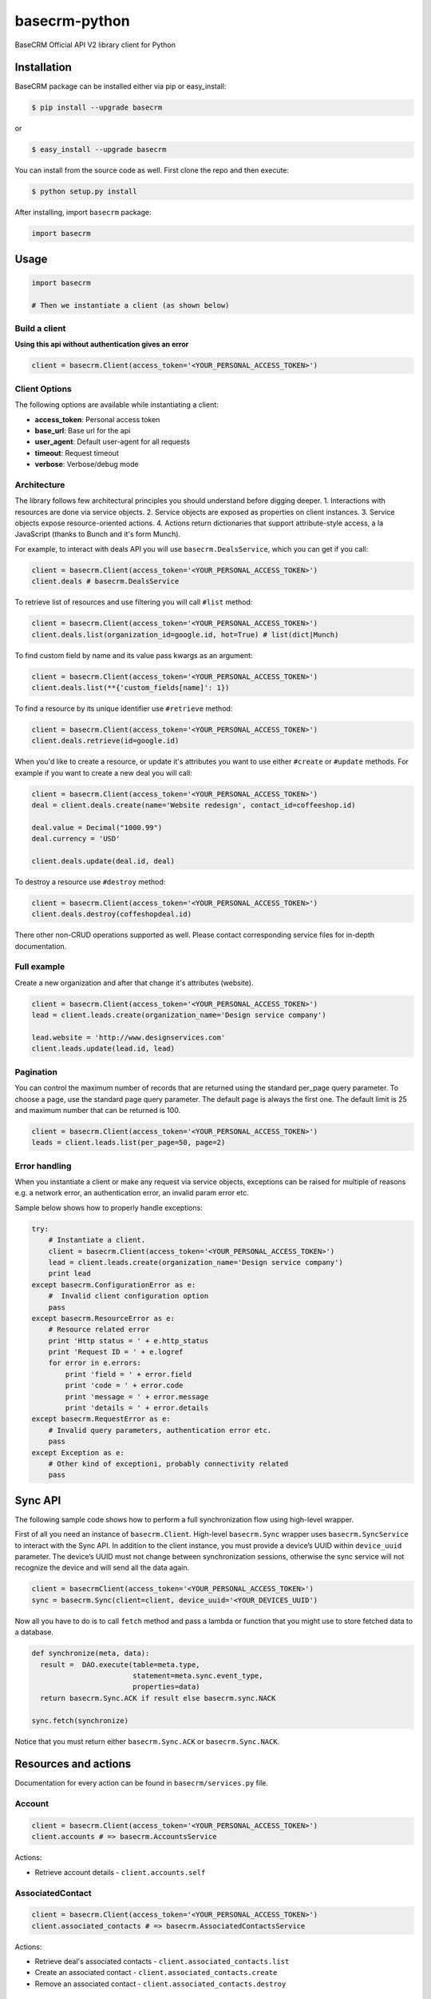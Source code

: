 basecrm-python
==============

BaseCRM Official API V2 library client for Python

Installation
------------

BaseCRM package can be installed either via pip or easy\_install:

.. code:: bash

    $ pip install --upgrade basecrm

or

.. code:: bash

    $ easy_install --upgrade basecrm

You can install from the source code as well. First clone the repo and
then execute:

.. code:: bash

    $ python setup.py install

After installing, import ``basecrm`` package:

.. code:: python

    import basecrm

Usage
-----

.. code:: python

    import basecrm

    # Then we instantiate a client (as shown below)

Build a client
~~~~~~~~~~~~~~

**Using this api without authentication gives an error**

.. code:: python

    client = basecrm.Client(access_token='<YOUR_PERSONAL_ACCESS_TOKEN>')

Client Options
~~~~~~~~~~~~~~

The following options are available while instantiating a client:

-  **access\_token**: Personal access token
-  **base\_url**: Base url for the api
-  **user\_agent**: Default user-agent for all requests
-  **timeout**: Request timeout
-  **verbose**: Verbose/debug mode

Architecture
~~~~~~~~~~~~

The library follows few architectural principles you should understand
before digging deeper. 1. Interactions with resources are done via
service objects. 2. Service objects are exposed as properties on client
instances. 3. Service objects expose resource-oriented actions. 4.
Actions return dictionaries that support attribute-style access, a la
JavaScript (thanks to Bunch and it's form Munch).

For example, to interact with deals API you will use
``basecrm.DealsService``, which you can get if you call:

.. code:: python

    client = basecrm.Client(access_token='<YOUR_PERSONAL_ACCESS_TOKEN>')
    client.deals # basecrm.DealsService

To retrieve list of resources and use filtering you will call ``#list``
method:

.. code:: python

    client = basecrm.Client(access_token='<YOUR_PERSONAL_ACCESS_TOKEN>')
    client.deals.list(organization_id=google.id, hot=True) # list(dict|Munch)

To find custom field by name and its value pass kwargs as an argument:

.. code:: python

    client = basecrm.Client(access_token='<YOUR_PERSONAL_ACCESS_TOKEN>')
    client.deals.list(**{'custom_fields[name]': 1})

To find a resource by its unique identifier use ``#retrieve`` method:

.. code:: python

    client = basecrm.Client(access_token='<YOUR_PERSONAL_ACCESS_TOKEN>')
    client.deals.retrieve(id=google.id)

When you'd like to create a resource, or update it's attributes you want
to use either ``#create`` or ``#update`` methods. For example if you
want to create a new deal you will call:

.. code:: python

    client = basecrm.Client(access_token='<YOUR_PERSONAL_ACCESS_TOKEN>')
    deal = client.deals.create(name='Website redesign', contact_id=coffeeshop.id)

    deal.value = Decimal("1000.99")
    deal.currency = 'USD'

    client.deals.update(deal.id, deal)

To destroy a resource use ``#destroy`` method:

.. code:: python

    client = basecrm.Client(access_token='<YOUR_PERSONAL_ACCESS_TOKEN>')
    client.deals.destroy(coffeshopdeal.id)

There other non-CRUD operations supported as well. Please contact
corresponding service files for in-depth documentation.

Full example
~~~~~~~~~~~~

Create a new organization and after that change it's attributes
(website).

.. code:: python

    client = basecrm.Client(access_token='<YOUR_PERSONAL_ACCESS_TOKEN>')
    lead = client.leads.create(organization_name='Design service company')

    lead.website = 'http://www.designservices.com'
    client.leads.update(lead.id, lead)

Pagination
~~~~~~~~~~

You can control the maximum number of records that are returned using the standard per_page query parameter.
To choose a page, use the standard page query parameter.
The default page is always the first one. The default limit is 25 and maximum number that can be returned is 100.

.. code:: python

    client = basecrm.Client(access_token='<YOUR_PERSONAL_ACCESS_TOKEN>')
    leads = client.leads.list(per_page=50, page=2)

Error handling
~~~~~~~~~~~~~~

When you instantiate a client or make any request via service objects,
exceptions can be raised for multiple of reasons e.g. a network error,
an authentication error, an invalid param error etc.

Sample below shows how to properly handle exceptions:

.. code:: python

    try:
        # Instantiate a client.
        client = basecrm.Client(access_token='<YOUR_PERSONAL_ACCESS_TOKEN>')
        lead = client.leads.create(organization_name='Design service company')
        print lead
    except basecrm.ConfigurationError as e:
        #  Invalid client configuration option
        pass
    except basecrm.ResourceError as e:
        # Resource related error
        print 'Http status = ' + e.http_status
        print 'Request ID = ' + e.logref
        for error in e.errors:
            print 'field = ' + error.field
            print 'code = ' + error.code
            print 'message = ' + error.message
            print 'details = ' + error.details
    except basecrm.RequestError as e:
        # Invalid query parameters, authentication error etc.
        pass
    except Exception as e:
        # Other kind of exceptioni, probably connectivity related
        pass

Sync API
---------------------

The following sample code shows how to perform a full synchronization flow using high-level wrapper.

First of all you need an instance of ``basecrm.Client``. High-level ``basecrm.Sync`` wrapper uses ``basecrm.SyncService`` to interact with the Sync API.
In addition to the client instance, you must provide a device’s UUID within ``device_uuid`` parameter. The device’s UUID must not change between synchronization sessions, otherwise the sync service will not recognize the device and will send all the data again.

.. code:: python

    client = basecrmClient(access_token='<YOUR_PERSONAL_ACCESS_TOKEN>')
    sync = basecrm.Sync(client=client, device_uuid='<YOUR_DEVICES_UUID')

Now all you have to do is to call ``fetch`` method and pass a lambda or function that you might use to store fetched data to a database.

.. code:: python

    def synchronize(meta, data):
      result =  DAO.execute(table=meta.type,
                            statement=meta.sync.event_type,
                            properties=data)
      return basecrm.Sync.ACK if result else basecrm.sync.NACK

    sync.fetch(synchronize)

Notice that you must return either ``basecrm.Sync.ACK`` or ``basecrm.Sync.NACK``.

Resources and actions
---------------------

Documentation for every action can be found in ``basecrm/services.py``
file.

Account
~~~~~~~

.. code:: python

    client = basecrm.Client(access_token='<YOUR_PERSONAL_ACCESS_TOKEN>')
    client.accounts # => basecrm.AccountsService

Actions:

* Retrieve account details - ``client.accounts.self``

AssociatedContact
~~~~~~~~~~~~~~~~~

.. code:: python

    client = basecrm.Client(access_token='<YOUR_PERSONAL_ACCESS_TOKEN>')
    client.associated_contacts # => basecrm.AssociatedContactsService

Actions:

* Retrieve deal's associated contacts - ``client.associated_contacts.list``
* Create an associated contact - ``client.associated_contacts.create``
* Remove an associated contact - ``client.associated_contacts.destroy``

Contact
~~~~~~~

.. code:: python

    client = basecrm.Client(access_token='<YOUR_PERSONAL_ACCESS_TOKEN>')
    client.contacts # => basecrm.ContactsService

Actions:

* Retrieve all contacts - ``client.contacts.list``
* Create a contact - ``client.contacts.create``
* Retrieve a single contact - ``client.contacts.retrieve``
* Update a contact - ``client.contacts.update``
* Delete a contact - ``client.contacts.destroy``

Deal
~~~~

.. code:: python

    client = basecrm.Client(access_token='<YOUR_PERSONAL_ACCESS_TOKEN>')
    client.deals # => basecrm.DealsService

Actions:

* Retrieve all deals - ``client.deals.list``
* Create a deal - ``client.deals.create``
* Retrieve a single deal - ``client.deals.retrieve``
* Update a deal - ``client.deals.update``
* Delete a deal - ``client.deals.destroy``

**A note about deal value**

It is prefered to use decimal from string or directly string for deal values when creating or modifying a deal. This guarantees correct precision

.. code:: python

    deal.value = Decimal("1000.99")
    deal.value = "1000.00"

You should not be using floats or decimal constructed from floats as it may result in precision loss.

.. code:: python

    deal.value = 1000.99
    deal.value = decimal(1000.99)

DealSource
~~~~~~~~~~

.. code:: python

    client = basecrm.Client(access_token='<YOUR_PERSONAL_ACCESS_TOKEN>')
    client.deal_sources # => basecrm.DealSourcesService

Actions:

* Retrieve all sources - ``client.deal_sources.list``
* Create a new source - ``client.deal_sources.create``
* Retrieve a single source - ``client.deal_sources.retrieve``
* Update a source - ``client.deal_sources.update``
* Delete a source - ``client.deal_sources.destroy``

DealUnqualifiedReason
~~~~~~~~~~~~~~~~~~~~~

.. code:: python

    client = basecrm.Client(access_token='<YOUR_PERSONAL_ACCESS_TOKEN>')
    client.deal_unqualified_reasons # => basecrm.DealUnqualifiedReasonsService

Actions:

* Retrieve all deal unqualified reasons - ``client.deal_unqualified_reasons.list``
* Create a deal unqualified reason - ``client.deal_unqualified_reasons.create``
* Retrieve a single deal unqualified reason - ``client.deal_unqualified_reasons.retrieve``
* Update a deal unqualified reason - ``client.deal_unqualified_reasons.update``
* Delete a deal unqualified reason - ``client.deal_unqualified_reasons.destroy``

Lead
~~~~

.. code:: python

    client = basecrm.Client(access_token='<YOUR_PERSONAL_ACCESS_TOKEN>')
    client.leads # => basecrm.LeadsService

Actions:

* Retrieve all leads - ``client.leads.list``
* Create a lead - ``client.leads.create``
* Retrieve a single lead - ``client.leads.retrieve``
* Update a lead - ``client.leads.update``
* Delete a lead - ``client.leads.destroy``

LeadSource
~~~~~~~~~~

.. code:: python

    client = basecrm.Client(access_token='<YOUR_PERSONAL_ACCESS_TOKEN>')
    client.lead_sources # => basecrm.LeadSourcesService

Actions:

* Retrieve all sources - ``client.lead_sources.list``
* Create a new source - ``client.lead_sources.create``
* Retrieve a single source - ``client.lead_sources.retrieve``
* Update a source - ``client.lead_sources.update``
* Delete a source - ``client.lead_sources.destroy``

LeadUnqualifiedReason
~~~~~~~~~~~~~~~~~~~~~

.. code:: python

    client = basecrm.Client(access_token='<YOUR_PERSONAL_ACCESS_TOKEN>')
    client.lead_unqualified_reasons # => basecrm.LeadUnqualifiedReasonsService

Actions:

* Retrieve all lead unqualified reasons - ``client.lead_unqualified_reasons.list``

LineItem
~~~~~~~~

.. code:: python

    client = basecrm.Client(access_token='<YOUR_PERSONAL_ACCESS_TOKEN>')
    client.line_items # => basecrm.LineItemsService

Actions:

* Retrieve order's line items - ``client.line_items.list``
* Create a line item - ``client.line_items.create``
* Retrieve a single line item - ``client.line_items.retrieve``
* Delete a line item - ``client.line_items.destroy``

LossReason
~~~~~~~~~~

.. code:: python

    client = basecrm.Client(access_token='<YOUR_PERSONAL_ACCESS_TOKEN>')
    client.loss_reasons # => basecrm.LossReasonsService

Actions:

* Retrieve all reasons - ``client.loss_reasons.list``
* Create a loss reason - ``client.loss_reasons.create``
* Retrieve a single reason - ``client.loss_reasons.retrieve``
* Update a loss reason - ``client.loss_reasons.update``
* Delete a reason - ``client.loss_reasons.destroy``

Note
~~~~

.. code:: python

    client = basecrm.Client(access_token='<YOUR_PERSONAL_ACCESS_TOKEN>')
    client.notes # => basecrm.NotesService

Actions:

* Retrieve all notes - ``client.notes.list``
* Create a note - ``client.notes.create``
* Retrieve a single note - ``client.notes.retrieve``
* Update a note - ``client.notes.update``
* Delete a note - ``client.notes.destroy``

Order
~~~~~

.. code:: python

    client = basecrm.Client(access_token='<YOUR_PERSONAL_ACCESS_TOKEN>')
    client.orders # => basecrm.OrdersService

Actions:

* Retrieve all orders - ``client.orders.list``
* Create an order - ``client.orders.create``
* Retrieve a single order - ``client.orders.retrieve``
* Update an order - ``client.orders.update``
* Delete an order - ``client.orders.destroy``

Pipeline
~~~~~~~~

.. code:: python

    client = basecrm.Client(access_token='<YOUR_PERSONAL_ACCESS_TOKEN>')
    client.pipelines # => basecrm.PipelinesService

Actions:

* Retrieve all pipelines - ``client.pipelines.list``

Product
~~~~~~~

.. code:: python

    client = basecrm.Client(access_token='<YOUR_PERSONAL_ACCESS_TOKEN>')
    client.products # => basecrm.ProductsService

Actions:

* Retrieve all products - ``client.products.list``
* Create a product - ``client.products.create``
* Retrieve a single product - ``client.products.retrieve``
* Update a product - ``client.products.update``
* Delete a product - ``client.products.destroy``

Source (deprecated, use DealSource, LeadSource instead)
~~~~~~

.. code:: python

    client = basecrm.Client(access_token='<YOUR_PERSONAL_ACCESS_TOKEN>')
    client.sources # => basecrm.SourcesService

Actions:

* Retrieve all sources - ``client.sources.list``
* Create a source - ``client.sources.create``
* Retrieve a single source - ``client.sources.retrieve``
* Update a source - ``client.sources.update``
* Delete a source - ``client.sources.destroy``

Stage
~~~~~

.. code:: python

    client = basecrm.Client(access_token='<YOUR_PERSONAL_ACCESS_TOKEN>')
    client.stages # => basecrm.StagesService

Actions:

* Retrieve all stages - ``client.stages.list``

Tag
~~~

.. code:: python

    client = basecrm.Client(access_token='<YOUR_PERSONAL_ACCESS_TOKEN>')
    client.tags # => basecrm.TagsService

Actions:

* Retrieve all tags - ``client.tags.list``
* Create a tag - ``client.tags.create``
* Retrieve a single tag - ``client.tags.retrieve``
* Update a tag - ``client.tags.update``
* Delete a tag - ``client.tags.destroy``

Task
~~~~

.. code:: python

    client = basecrm.Client(access_token='<YOUR_PERSONAL_ACCESS_TOKEN>')
    client.tasks # => basecrm.TasksService

Actions:

* Retrieve all tasks - ``client.tasks.list``
* Create a task - ``client.tasks.create``
* Retrieve a single task - ``client.tasks.retrieve``
* Update a task - ``client.tasks.update``
* Delete a task - ``client.tasks.destroy``

User
~~~~

.. code:: python

    client = basecrm.Client(access_token='<YOUR_PERSONAL_ACCESS_TOKEN>')
    client.users # => basecrm.UsersService

Actions:

* Retrieve all users - ``client.users.list``
* Retrieve a single user - ``client.users.retrieve``
* Retrieve an authenticating user - ``client.users.self``


Tests
-----

To run all test suites:

.. code:: bash

    $ python setup.py test

And to run a single suite:

.. code:: bash

    $ python setup.py test -s basecrm.test.test_associated_contacts_service.AssociatedContactsServiceTests

Thanks
------

We would like to give huge thanks to
`YunoJuno <https://www.yunojuno.com>`__. They reqlinquished the package
name so we were able to publish official wrapper under **basecrm** name.

Thank You!

License
-------

MIT

Bug Reports
-----------

Report `here <https://github.com/basecrm/basecrm-python/issues>`__.

Contact
-------

BaseCRM developers (developers@getbase.com)
